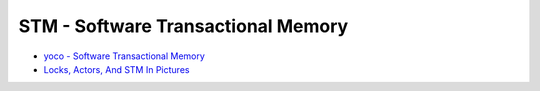 ========================================
STM - Software Transactional Memory
========================================

* `yoco - Software Transactional Memory <http://endlesschildhood.blogspot.tw/2012/09/transaction-memory.html>`_
* `Locks, Actors, And STM In Pictures <http://adit.io/posts/2013-05-15-Locks,-Actors,-And-STM-In-Pictures.html>`_
